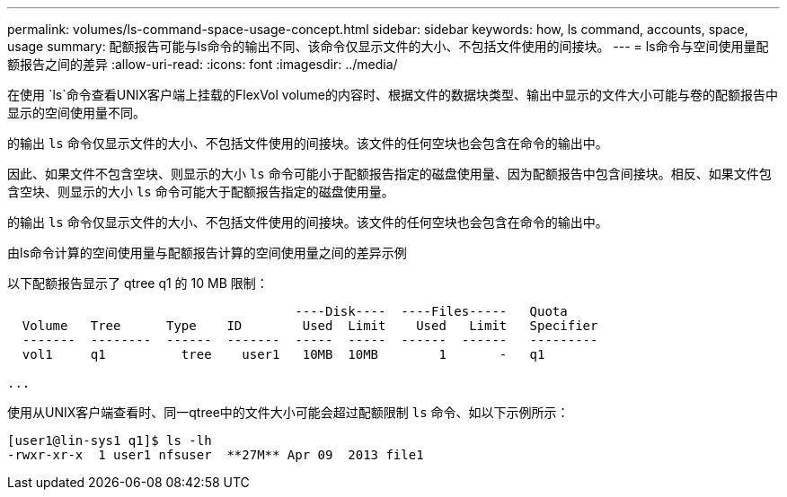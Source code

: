 ---
permalink: volumes/ls-command-space-usage-concept.html 
sidebar: sidebar 
keywords: how, ls command, accounts, space, usage 
summary: 配额报告可能与ls命令的输出不同、该命令仅显示文件的大小、不包括文件使用的间接块。 
---
= ls命令与空间使用量配额报告之间的差异
:allow-uri-read: 
:icons: font
:imagesdir: ../media/


[role="lead"]
在使用 `ls`命令查看UNIX客户端上挂载的FlexVol volume的内容时、根据文件的数据块类型、输出中显示的文件大小可能与卷的配额报告中显示的空间使用量不同。

的输出 `ls` 命令仅显示文件的大小、不包括文件使用的间接块。该文件的任何空块也会包含在命令的输出中。

因此、如果文件不包含空块、则显示的大小 `ls` 命令可能小于配额报告指定的磁盘使用量、因为配额报告中包含间接块。相反、如果文件包含空块、则显示的大小 `ls` 命令可能大于配额报告指定的磁盘使用量。

的输出 `ls` 命令仅显示文件的大小、不包括文件使用的间接块。该文件的任何空块也会包含在命令的输出中。

.由ls命令计算的空间使用量与配额报告计算的空间使用量之间的差异示例
以下配额报告显示了 qtree q1 的 10 MB 限制：

[listing]
----

                                      ----Disk----  ----Files-----   Quota
  Volume   Tree      Type    ID        Used  Limit    Used   Limit   Specifier
  -------  --------  ------  -------  -----  -----  ------  ------   ---------
  vol1     q1          tree    user1   10MB  10MB        1       -   q1

...
----
使用从UNIX客户端查看时、同一qtree中的文件大小可能会超过配额限制 `ls` 命令、如以下示例所示：

[listing]
----
[user1@lin-sys1 q1]$ ls -lh
-rwxr-xr-x  1 user1 nfsuser  **27M** Apr 09  2013 file1
----
